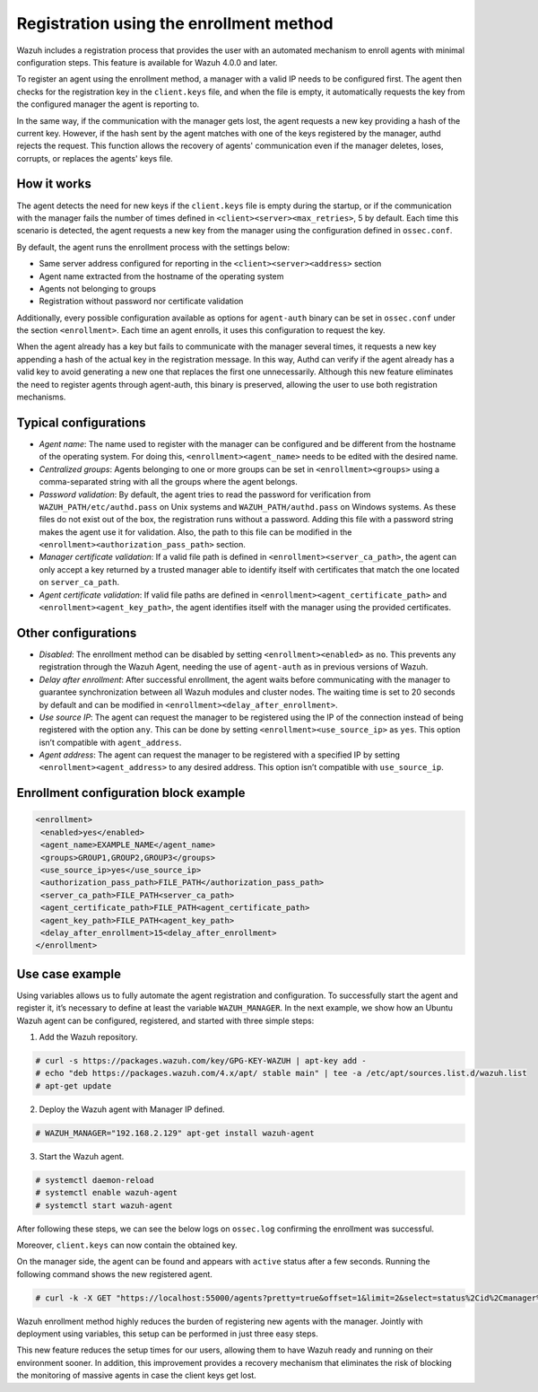 .. Copyright (C) 2021 Wazuh, Inc.

.. meta::
  :description: Wazuh agent's registration process provides the user with an automated mechanism to enroll agents with minimal configuration steps.
  
.. _agent-enrollment:

Registration using the enrollment method
========================================

Wazuh includes a registration process that provides the user with an automated mechanism to enroll agents with minimal configuration steps. This feature is available for Wazuh 4.0.0 and later.

To register an agent using the enrollment method, a manager with a valid IP needs to be configured first. The agent then checks for the registration key in the ``client.keys`` file, and when the file is empty, it automatically requests the key from the configured manager the agent is reporting to.

In the same way, if the communication with the manager gets lost, the agent requests a new key providing a hash of the current key. However, if the hash sent by the agent matches with one of the keys registered by the manager, authd rejects the request. This function allows the recovery of agents' communication even if the manager deletes, loses, corrupts, or replaces the agents' keys file.


How it works
------------

The agent detects the need for new keys if the ``client.keys`` file is empty during the startup, or if the communication with the manager fails the number of times defined in ``<client><server><max_retries>``, 5 by default. Each time this scenario is detected, the agent requests a new key from the manager using the configuration defined in ``ossec.conf``. 

By default, the agent runs the enrollment process with the settings below:

- Same server address configured for reporting in the ``<client><server><address>`` section
- Agent name extracted from the hostname of the operating system
- Agents not belonging to groups
- Registration without password nor certificate validation

Additionally, every possible configuration available as options for ``agent-auth`` binary can be set in ``ossec.conf`` under the section ``<enrollment>``. Each time an agent enrolls, it uses this configuration to request the key.

When the agent already has a key but fails to communicate with the manager several times, it requests a new key appending a hash of the actual key in the registration message. In this way, Authd can verify if the agent already has a valid key to avoid generating a new one that replaces the first one unnecessarily. Although this new feature eliminates the need to register agents through agent-auth, this binary is preserved, allowing the user to use both registration mechanisms.



Typical configurations
----------------------

- *Agent name*: The name used to register with the manager can be configured and be different from the hostname of the operating system. For doing this, ``<enrollment><agent_name>`` needs to be edited with the desired name.
- *Centralized groups*: Agents belonging to one or more groups can be set in ``<enrollment><groups>`` using a comma-separated string with all the groups where the agent belongs.
- *Password validation*: By default, the agent tries to read the password for verification from ``WAZUH_PATH/etc/authd.pass`` on Unix systems and ``WAZUH_PATH/authd.pass`` on Windows systems. As these files do not exist out of the box, the registration runs without a password. Adding this file with a password string makes the agent use it for validation. Also, the path to this file can be modified in the ``<enrollment><authorization_pass_path>`` section.
- *Manager certificate validation*: If a valid file path is defined in ``<enrollment><server_ca_path>``, the agent can only accept a key returned by a trusted manager able to identify itself with certificates that match the one located on ``server_ca_path``.
- *Agent certificate validation*: If valid file paths are defined in ``<enrollment><agent_certificate_path>`` and ``<enrollment><agent_key_path>``, the agent identifies itself with the manager using the provided certificates.
 
 

Other configurations
--------------------

- *Disabled*: The enrollment method can be disabled by setting ``<enrollment><enabled>`` as ``no``. This prevents any registration through the Wazuh Agent, needing the use of ``agent-auth`` as in previous versions of Wazuh.
- *Delay after enrollment*: After successful enrollment, the agent waits before communicating with the manager to guarantee synchronization between all Wazuh modules and cluster nodes. The waiting time is set to 20 seconds by default and can be modified in ``<enrollment><delay_after_enrollment>``.
- *Use source IP*: The agent can request the manager to be registered using the IP of the connection instead of being registered with the option ``any``. This can be done by setting ``<enrollment><use_source_ip>`` as ``yes``. This option isn’t compatible with ``agent_address``.
- *Agent address*: The agent can request the manager to be registered with a specified IP by setting ``<enrollment><agent_address>`` to any desired address. This option isn’t compatible with ``use_source_ip``.



Enrollment configuration block example
--------------------------------------

.. code-block:: xml

 <enrollment>
  <enabled>yes</enabled>
  <agent_name>EXAMPLE_NAME</agent_name>
  <groups>GROUP1,GROUP2,GROUP3</groups>
  <use_source_ip>yes</use_source_ip>
  <authorization_pass_path>FILE_PATH</authorization_pass_path>
  <server_ca_path>FILE_PATH<server_ca_path>
  <agent_certificate_path>FILE_PATH<agent_certificate_path>
  <agent_key_path>FILE_PATH<agent_key_path>
  <delay_after_enrollment>15<delay_after_enrollment>
 </enrollment>

 
 
Use case example
----------------

Using variables allows us to fully automate the agent registration and configuration. To successfully start the agent and register it, it’s necessary to define at least the variable ``WAZUH_MANAGER``.
In the next example, we show how an Ubuntu Wazuh agent can be configured, registered, and started with three simple steps:


1. Add the Wazuh repository.

.. code-block:: console

  # curl -s https://packages.wazuh.com/key/GPG-KEY-WAZUH | apt-key add -
  # echo "deb https://packages.wazuh.com/4.x/apt/ stable main" | tee -a /etc/apt/sources.list.d/wazuh.list
  # apt-get update
  
 

2. Deploy the Wazuh agent with Manager IP defined.

.. code-block:: console  

  # WAZUH_MANAGER="192.168.2.129" apt-get install wazuh-agent
  
 

3. Start the Wazuh agent.

.. code-block:: console

  # systemctl daemon-reload
  # systemctl enable wazuh-agent
  # systemctl start wazuh-agent

After following these steps, we can see the below logs on ``ossec.log`` confirming the enrollment was successful.	

.. thumbnail:: ../../images/manual/managing-agents/log.png
    :title: Log
    :align: left
    :width: 100%


Moreover, ``client.keys`` can now contain the obtained key.

.. thumbnail:: ../../images/manual/managing-agents/keys.png
    :title: Keys
    :align: left
    :width: 100%

On the manager side, the agent can be found and appears with ``active`` status after a few seconds. Running the following command shows the new registered agent.
 
.. code-block:: console

    # curl -k -X GET "https://localhost:55000/agents?pretty=true&offset=1&limit=2&select=status%2Cid%2Cmanager%2Cname%2Cnode_name%2Cversion&status=active" -H "Authorization: Bearer $TOKEN"
 

.. thumbnail:: ../../images/manual/managing-agents/API.png
  :title: API
  :align: left
  :width: 100%


Wazuh enrollment method highly reduces the burden of registering new agents with the manager. Jointly with deployment using variables, this setup can be performed in just three easy steps.

This new feature reduces the setup times for our users, allowing them to have Wazuh ready and running on their environment sooner. In addition, this improvement provides a recovery mechanism that eliminates the risk of blocking the monitoring of massive agents in case the client keys get lost.
